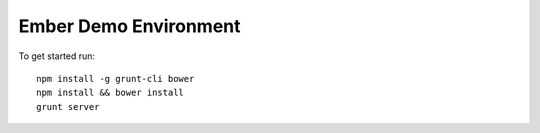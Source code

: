 Ember Demo Environment
======================

To get started run::

  npm install -g grunt-cli bower
  npm install && bower install
  grunt server

